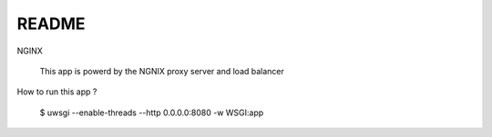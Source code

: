 README
------

NGINX

    This app is powerd by the NGNIX proxy server and load balancer

How to run this app ?

    $ uwsgi --enable-threads --http 0.0.0.0:8080 -w WSGI:app
